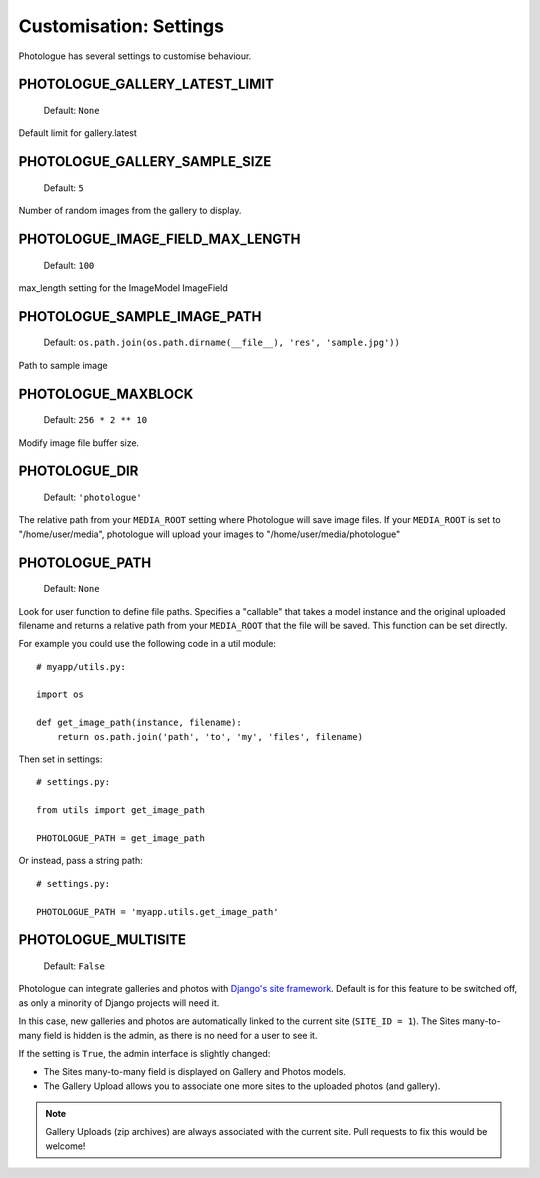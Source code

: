 #######################
Customisation: Settings
#######################


Photologue has several settings to customise behaviour.

PHOTOLOGUE_GALLERY_LATEST_LIMIT
-------------------------------

    Default: ``None``

Default limit for gallery.latest


PHOTOLOGUE_GALLERY_SAMPLE_SIZE
------------------------------

    Default: ``5``

Number of random images from the gallery to display.


PHOTOLOGUE_IMAGE_FIELD_MAX_LENGTH
---------------------------------

    Default: ``100``

max_length setting for the ImageModel ImageField


PHOTOLOGUE_SAMPLE_IMAGE_PATH
----------------------------

    Default: ``os.path.join(os.path.dirname(__file__), 'res', 'sample.jpg'))``

Path to sample image


PHOTOLOGUE_MAXBLOCK
-------------------

    Default: ``256 * 2 ** 10``

Modify image file buffer size.


PHOTOLOGUE_DIR
--------------

    Default: ``'photologue'``

The relative path from your ``MEDIA_ROOT`` setting where Photologue will save image files. If your ``MEDIA_ROOT`` is set to "/home/user/media", photologue will upload your images to "/home/user/media/photologue"


PHOTOLOGUE_PATH
---------------

    Default: ``None``

Look for user function to define file paths. Specifies a "callable" that takes a model instance and the original uploaded filename and returns a relative path from your ``MEDIA_ROOT`` that the file will be saved. This function can be set directly.

For example you could use the following code in a util module::

    # myapp/utils.py:

    import os

    def get_image_path(instance, filename):
        return os.path.join('path', 'to', 'my', 'files', filename)

Then set in settings::

    # settings.py:

    from utils import get_image_path

    PHOTOLOGUE_PATH = get_image_path

Or instead, pass a string path::

    # settings.py:

    PHOTOLOGUE_PATH = 'myapp.utils.get_image_path'

.. _settings-photologue-multisite-label:

PHOTOLOGUE_MULTISITE
--------------------

    Default: ``False``

Photologue can integrate galleries and photos with `Django's site framework`_.
Default is for this feature to be switched off, as only a minority of Django projects
will need it.

In this case, new galleries and photos are automatically linked to the current site 
(``SITE_ID = 1``). The Sites many-to-many field is hidden is the admin, as there is no
need for a user to see it.

If the setting is ``True``, the admin interface is slightly changed:

* The Sites many-to-many field is displayed on Gallery and Photos models.
* The Gallery Upload allows you to associate one more sites to the uploaded photos (and gallery).

.. note:: Gallery Uploads (zip archives) are always associated with the current site. Pull requests to
   fix this would be welcome!

.. _Django's site framework: http://django.readthedocs.org/en/latest/ref/contrib/sites.html
